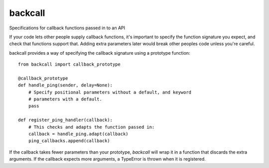 ========
backcall
========

.. image:: https://travis-ci.org/takluyver/backcall.png?branch=master
        :target: https://travis-ci.org/takluyver/backcall

Specifications for callback functions passed in to an API

If your code lets other people supply callback functions, it's important to
specify the function signature you expect, and check that functions support that.
Adding extra parameters later would break other peoples code unless you're careful.

backcall provides a way of specifying the callback signature using a prototype
function::

    from backcall import callback_prototype
    
    @callback_prototype
    def handle_ping(sender, delay=None):
        # Specify positional parameters without a default, and keyword
        # parameters with a default.
        pass
    
    def register_ping_handler(callback):
        # This checks and adapts the function passed in:
        callback = handle_ping.adapt(callback)
        ping_callbacks.append(callback)

If the callback takes fewer parameters than your prototype, *backcall* will wrap
it in a function that discards the extra arguments. If the callback expects
more arguments, a TypeError is thrown when it is registered.
